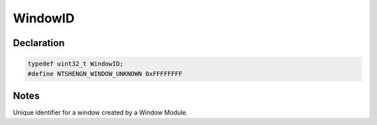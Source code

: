 WindowID
========

Declaration
-----------

.. code-block:: cpp

	typedef uint32_t WindowID;
	#define NTSHENGN_WINDOW_UNKNOWN 0xFFFFFFFF

Notes
-----

Unique identifier for a window created by a Window Module.